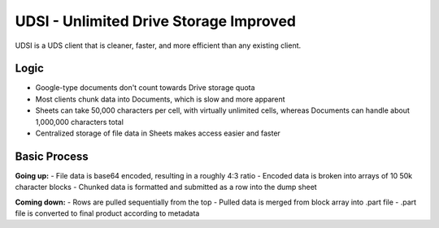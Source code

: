 UDSI - Unlimited Drive Storage Improved
=======================================

UDSI is a UDS client that is cleaner, faster, and more efficient than any existing client.

Logic
-----

- Google-type documents don't count towards Drive storage quota
- Most clients chunk data into Documents, which is slow and more apparent
- Sheets can take 50,000 characters per cell, with virtually unlimited cells, whereas Documents can handle about 1,000,000 characters total
- Centralized storage of file data in Sheets makes access easier and faster

Basic Process
-------------

**Going up:**
- File data is base64 encoded, resulting in a roughly 4:3 ratio
- Encoded data is broken into arrays of 10 50k character blocks
- Chunked data is formatted and submitted as a row into the dump sheet

**Coming down:**
- Rows are pulled sequentially from the top
- Pulled data is merged from block array into .part file
- .part file is converted to final product according to metadata
